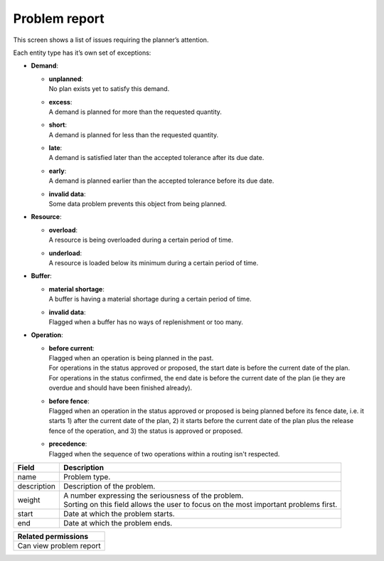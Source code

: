 ==============
Problem report
==============

This screen shows a list of issues requiring the planner’s attention.

Each entity type has it’s own set of exceptions:

* **Demand**:

  * | **unplanned**:
    | No plan exists yet to satisfy this demand.

  * | **excess**:
    | A demand is planned for more than the requested quantity.

  * | **short**:
    | A demand is planned for less than the requested quantity.

  * | **late**:
    | A demand is satisfied later than the accepted tolerance after its due date.

  * | **early**:
    | A demand is planned earlier than the accepted tolerance before its due date.

  * | **invalid data**:
    | Some data problem prevents this object from being planned.

* **Resource**:

  * | **overload**:
    | A resource is being overloaded during a certain period of time.

  * | **underload**:
    | A resource is loaded below its minimum during a certain period of time.

* **Buffer**:

  * | **material shortage**:
    | A buffer is having a material shortage during a certain period of time.

  * | **invalid data**:
    | Flagged when a buffer has no ways of replenishment or too many.

* **Operation**:

  * | **before current**:
    | Flagged when an operation is being planned in the past.
    | For operations in the status approved or proposed, the start date is before the
      current date of the plan.
    | For operations in the status confirmed, the end date is before
      the current date of the plan (ie they are overdue and should have been finished
      already).

  * | **before fence**:
    | Flagged when an operation in the status approved or proposed
      is being planned before its fence date, i.e. it starts 1) after the current date of
      the plan, 2) it starts before the current date of the plan plus the release fence of
      the operation, and 3) the status is approved or proposed.

  * | **precedence**:
    | Flagged when the sequence of two operations within a routing isn't respected.

============ ==============================================================================
Field        Description
============ ==============================================================================
name         Problem type.
description  Description of the problem.
weight       | A number expressing the seriousness of the problem.
             | Sorting on this field allows the user to focus on the most important
               problems first.
start        Date at which the problem starts.
end          Date at which the problem ends.
============ ==============================================================================

+--------------------------------+
| Related permissions            |
+================================+
| Can view problem report        |
+--------------------------------+

.. image:: ../_images/problem-report.png
   :alt: Problem report


